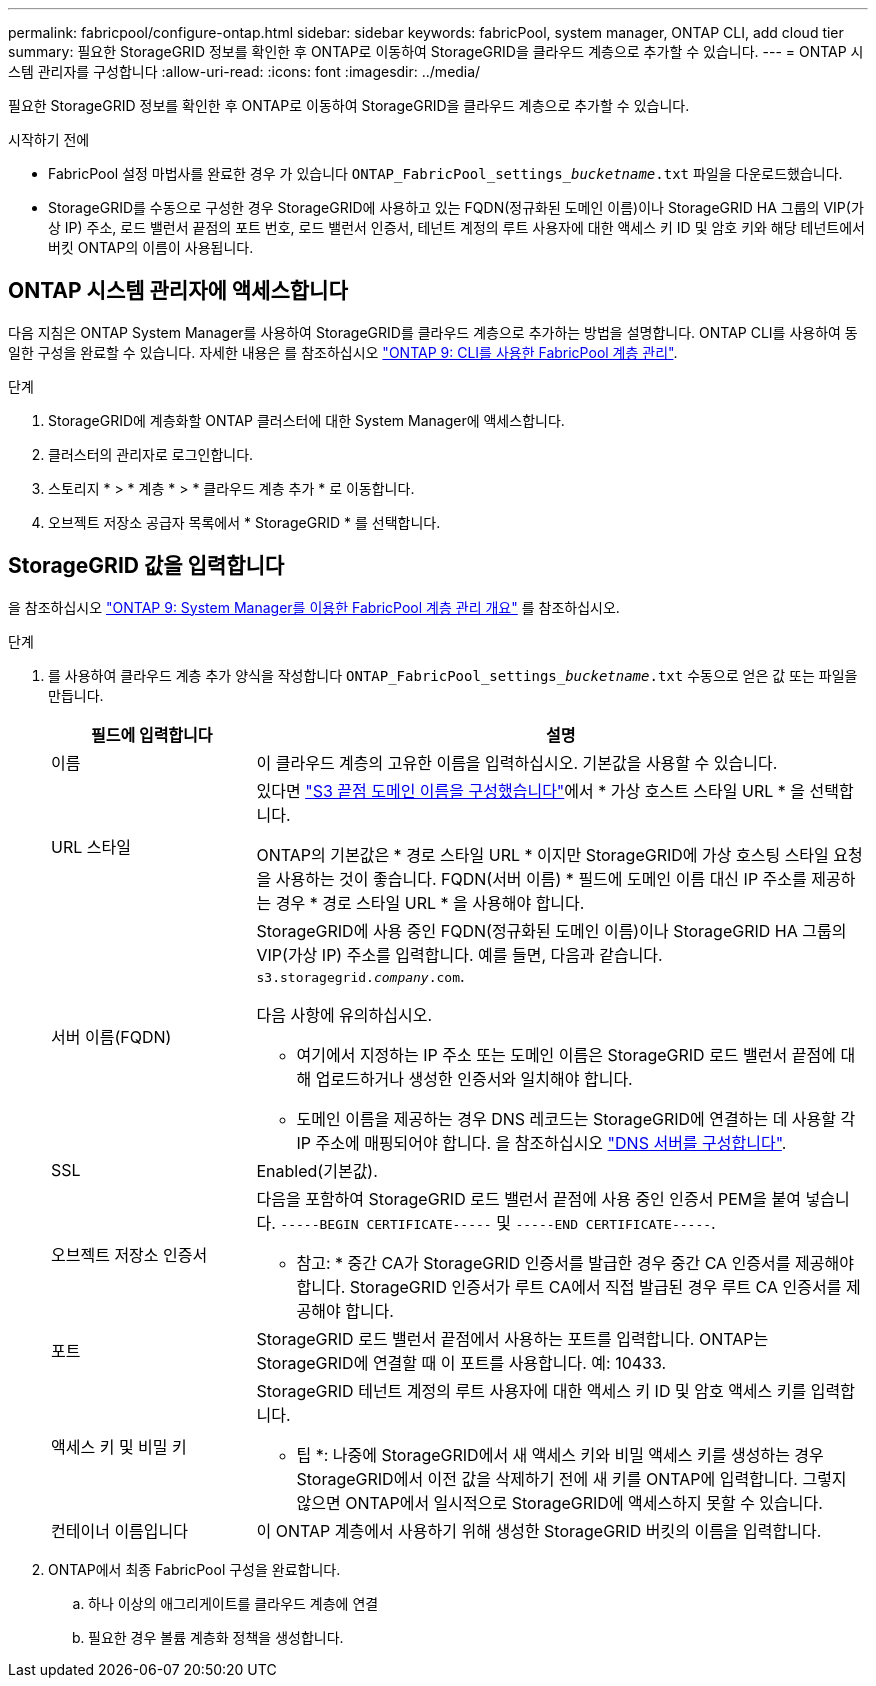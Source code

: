 ---
permalink: fabricpool/configure-ontap.html 
sidebar: sidebar 
keywords: fabricPool, system manager, ONTAP CLI, add cloud tier 
summary: 필요한 StorageGRID 정보를 확인한 후 ONTAP로 이동하여 StorageGRID을 클라우드 계층으로 추가할 수 있습니다. 
---
= ONTAP 시스템 관리자를 구성합니다
:allow-uri-read: 
:icons: font
:imagesdir: ../media/


[role="lead"]
필요한 StorageGRID 정보를 확인한 후 ONTAP로 이동하여 StorageGRID을 클라우드 계층으로 추가할 수 있습니다.

.시작하기 전에
* FabricPool 설정 마법사를 완료한 경우 가 있습니다 `ONTAP_FabricPool_settings___bucketname__.txt` 파일을 다운로드했습니다.
* StorageGRID를 수동으로 구성한 경우 StorageGRID에 사용하고 있는 FQDN(정규화된 도메인 이름)이나 StorageGRID HA 그룹의 VIP(가상 IP) 주소, 로드 밸런서 끝점의 포트 번호, 로드 밸런서 인증서, 테넌트 계정의 루트 사용자에 대한 액세스 키 ID 및 암호 키와 해당 테넌트에서 버킷 ONTAP의 이름이 사용됩니다.




== ONTAP 시스템 관리자에 액세스합니다

다음 지침은 ONTAP System Manager를 사용하여 StorageGRID를 클라우드 계층으로 추가하는 방법을 설명합니다. ONTAP CLI를 사용하여 동일한 구성을 완료할 수 있습니다. 자세한 내용은 를 참조하십시오 https://docs.netapp.com/us-en/ontap/fabricpool/index.html["ONTAP 9: CLI를 사용한 FabricPool 계층 관리"^].

.단계
. StorageGRID에 계층화할 ONTAP 클러스터에 대한 System Manager에 액세스합니다.
. 클러스터의 관리자로 로그인합니다.
. 스토리지 * > * 계층 * > * 클라우드 계층 추가 * 로 이동합니다.
. 오브젝트 저장소 공급자 목록에서 * StorageGRID * 를 선택합니다.




== StorageGRID 값을 입력합니다

을 참조하십시오 https://docs.netapp.com/us-en/ontap/concept_cloud_overview.html["ONTAP 9: System Manager를 이용한 FabricPool 계층 관리 개요"^] 를 참조하십시오.

.단계
. 를 사용하여 클라우드 계층 추가 양식을 작성합니다 `ONTAP_FabricPool_settings___bucketname__.txt` 수동으로 얻은 값 또는 파일을 만듭니다.
+
[cols="1a,3a"]
|===
| 필드에 입력합니다 | 설명 


 a| 
이름
 a| 
이 클라우드 계층의 고유한 이름을 입력하십시오. 기본값을 사용할 수 있습니다.



 a| 
URL 스타일
 a| 
있다면 link:../admin/configuring-s3-api-endpoint-domain-names.html["S3 끝점 도메인 이름을 구성했습니다"]에서 * 가상 호스트 스타일 URL * 을 선택합니다.

ONTAP의 기본값은 * 경로 스타일 URL * 이지만 StorageGRID에 가상 호스팅 스타일 요청을 사용하는 것이 좋습니다. FQDN(서버 이름) * 필드에 도메인 이름 대신 IP 주소를 제공하는 경우 * 경로 스타일 URL * 을 사용해야 합니다.



 a| 
서버 이름(FQDN)
 a| 
StorageGRID에 사용 중인 FQDN(정규화된 도메인 이름)이나 StorageGRID HA 그룹의 VIP(가상 IP) 주소를 입력합니다. 예를 들면, 다음과 같습니다. `s3.storagegrid.__company__.com`.

다음 사항에 유의하십시오.

** 여기에서 지정하는 IP 주소 또는 도메인 이름은 StorageGRID 로드 밸런서 끝점에 대해 업로드하거나 생성한 인증서와 일치해야 합니다.
** 도메인 이름을 제공하는 경우 DNS 레코드는 StorageGRID에 연결하는 데 사용할 각 IP 주소에 매핑되어야 합니다. 을 참조하십시오 link:configure-dns-server.html["DNS 서버를 구성합니다"].




 a| 
SSL
 a| 
Enabled(기본값).



 a| 
오브젝트 저장소 인증서
 a| 
다음을 포함하여 StorageGRID 로드 밸런서 끝점에 사용 중인 인증서 PEM을 붙여 넣습니다.
`-----BEGIN CERTIFICATE-----` 및 `-----END CERTIFICATE-----`.

* 참고: * 중간 CA가 StorageGRID 인증서를 발급한 경우 중간 CA 인증서를 제공해야 합니다. StorageGRID 인증서가 루트 CA에서 직접 발급된 경우 루트 CA 인증서를 제공해야 합니다.



 a| 
포트
 a| 
StorageGRID 로드 밸런서 끝점에서 사용하는 포트를 입력합니다. ONTAP는 StorageGRID에 연결할 때 이 포트를 사용합니다. 예: 10433.



 a| 
액세스 키 및 비밀 키
 a| 
StorageGRID 테넌트 계정의 루트 사용자에 대한 액세스 키 ID 및 암호 액세스 키를 입력합니다.

* 팁 *: 나중에 StorageGRID에서 새 액세스 키와 비밀 액세스 키를 생성하는 경우 StorageGRID에서 이전 값을 삭제하기 전에 새 키를 ONTAP에 입력합니다. 그렇지 않으면 ONTAP에서 일시적으로 StorageGRID에 액세스하지 못할 수 있습니다.



 a| 
컨테이너 이름입니다
 a| 
이 ONTAP 계층에서 사용하기 위해 생성한 StorageGRID 버킷의 이름을 입력합니다.

|===
. ONTAP에서 최종 FabricPool 구성을 완료합니다.
+
.. 하나 이상의 애그리게이트를 클라우드 계층에 연결
.. 필요한 경우 볼륨 계층화 정책을 생성합니다.



